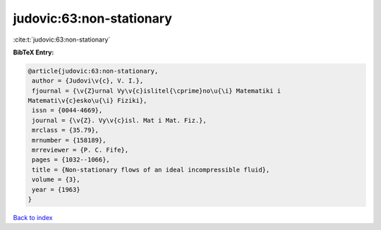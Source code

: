 judovic:63:non-stationary
=========================

:cite:t:`judovic:63:non-stationary`

**BibTeX Entry:**

.. code-block:: bibtex

   @article{judovic:63:non-stationary,
    author = {Judovi\v{c}, V. I.},
    fjournal = {\v{Z}urnal Vy\v{c}islitel{\cprime}no\u{\i} Matematiki i
   Matemati\v{c}esko\u{\i} Fiziki},
    issn = {0044-4669},
    journal = {\v{Z}. Vy\v{c}isl. Mat i Mat. Fiz.},
    mrclass = {35.79},
    mrnumber = {158189},
    mrreviewer = {P. C. Fife},
    pages = {1032--1066},
    title = {Non-stationary flows of an ideal incompressible fluid},
    volume = {3},
    year = {1963}
   }

`Back to index <../By-Cite-Keys.html>`__
